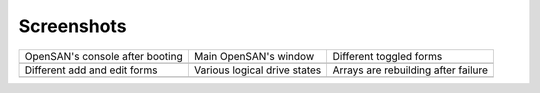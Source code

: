 .. _screenshots-index:

===========
Screenshots
===========

+---------------------------------+------------------------------+-------------------------------------+
| OpenSAN's console after booting | Main OpenSAN's window        | Different toggled forms             |
+---------------------------------+------------------------------+-------------------------------------+
| .. image:: console.png          | .. image:: main.png          | .. image:: toggled.png              |
|    :scale: 70                   |    :scale: 30                |    :scale: 30                       |
+---------------------------------+------------------------------+-------------------------------------+
| Different add and edit forms    | Various logical drive states | Arrays are rebuilding after failure |
+---------------------------------+------------------------------+-------------------------------------+
| .. image:: edits.png            | .. image:: states.png        | .. image:: rebuilding.png           |
|    :scale: 30                   |    :scale: 30                |    :scale: 30                       |
+---------------------------------+------------------------------+-------------------------------------+
